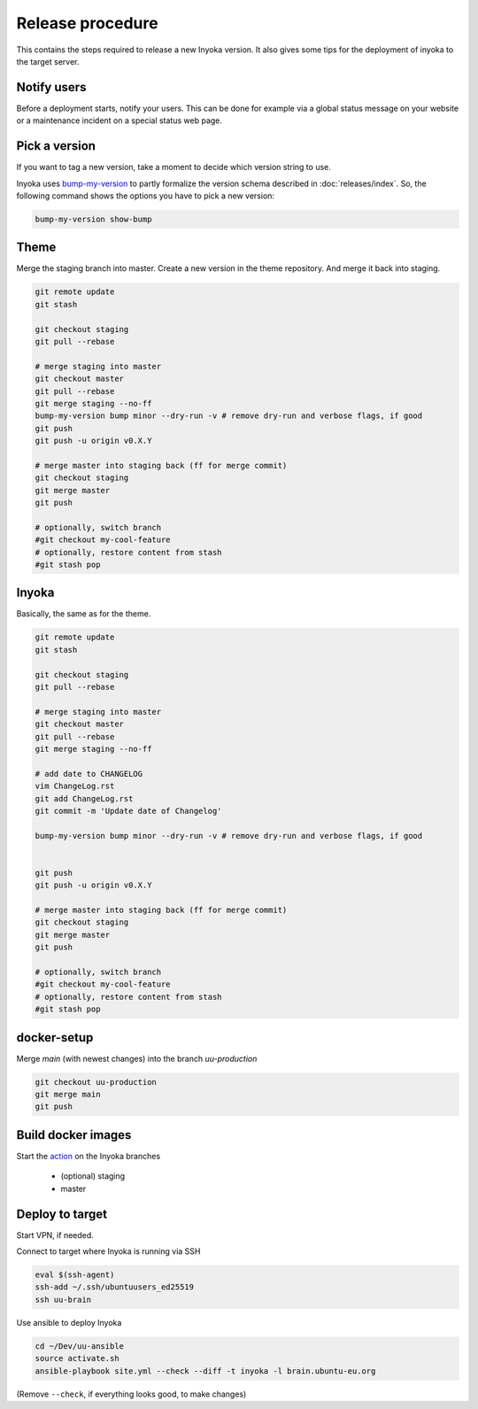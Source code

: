 =================
Release procedure
=================

This contains the steps required to release a new Inyoka version.
It also gives some tips for the deployment of inyoka to the target server.

Notify users
============

Before a deployment starts, notify your users.
This can be done for example via a global status message on your website or
a maintenance incident on a special status web page.

Pick a version
==============

If you want to tag a new version, take a moment to decide which version string to use.

Inyoka uses `bump-my-version <https://github.com/callowayproject/bump-my-version>`_ to partly formalize the version schema described in :doc:`releases/index`.
So, the following command shows the options you have to pick a new version:

.. code-block:: console

    bump-my-version show-bump

Theme
=====

Merge the staging branch into master. Create a new version in the theme repository.
And merge it back into staging.

.. code-block:: console

    git remote update
    git stash

    git checkout staging
    git pull --rebase

    # merge staging into master
    git checkout master
    git pull --rebase
    git merge staging --no-ff
    bump-my-version bump minor --dry-run -v # remove dry-run and verbose flags, if good
    git push
    git push -u origin v0.X.Y

    # merge master into staging back (ff for merge commit)
    git checkout staging
    git merge master
    git push

    # optionally, switch branch
    #git checkout my-cool-feature
    # optionally, restore content from stash
    #git stash pop

Inyoka
======

Basically, the same as for the theme.

.. code-block:: console

    git remote update
    git stash

    git checkout staging
    git pull --rebase

    # merge staging into master
    git checkout master
    git pull --rebase
    git merge staging --no-ff

    # add date to CHANGELOG
    vim ChangeLog.rst
    git add ChangeLog.rst
    git commit -m 'Update date of Changelog'

    bump-my-version bump minor --dry-run -v # remove dry-run and verbose flags, if good


    git push
    git push -u origin v0.X.Y

    # merge master into staging back (ff for merge commit)
    git checkout staging
    git merge master
    git push

    # optionally, switch branch
    #git checkout my-cool-feature
    # optionally, restore content from stash
    #git stash pop

docker-setup
============

Merge `main` (with newest changes) into the branch `uu-production`

.. code-block:: console

    git checkout uu-production
    git merge main
    git push


Build docker images
===================

Start the `action
<https://github.com/inyokaproject/docker-setup/actions/workflows/build-ubuntuusers-docker-images.yml>`_
on the Inyoka branches

 * (optional) staging
 * master



Deploy to target
================

Start VPN, if needed.

Connect to target where Inyoka is running via SSH

.. code-block:: console

    eval $(ssh-agent)
    ssh-add ~/.ssh/ubuntuusers_ed25519
    ssh uu-brain

Use ansible to deploy Inyoka

.. code-block:: console

    cd ~/Dev/uu-ansible
    source activate.sh
    ansible-playbook site.yml --check --diff -t inyoka -l brain.ubuntu-eu.org

(Remove ``--check``, if everything looks good, to make changes)
